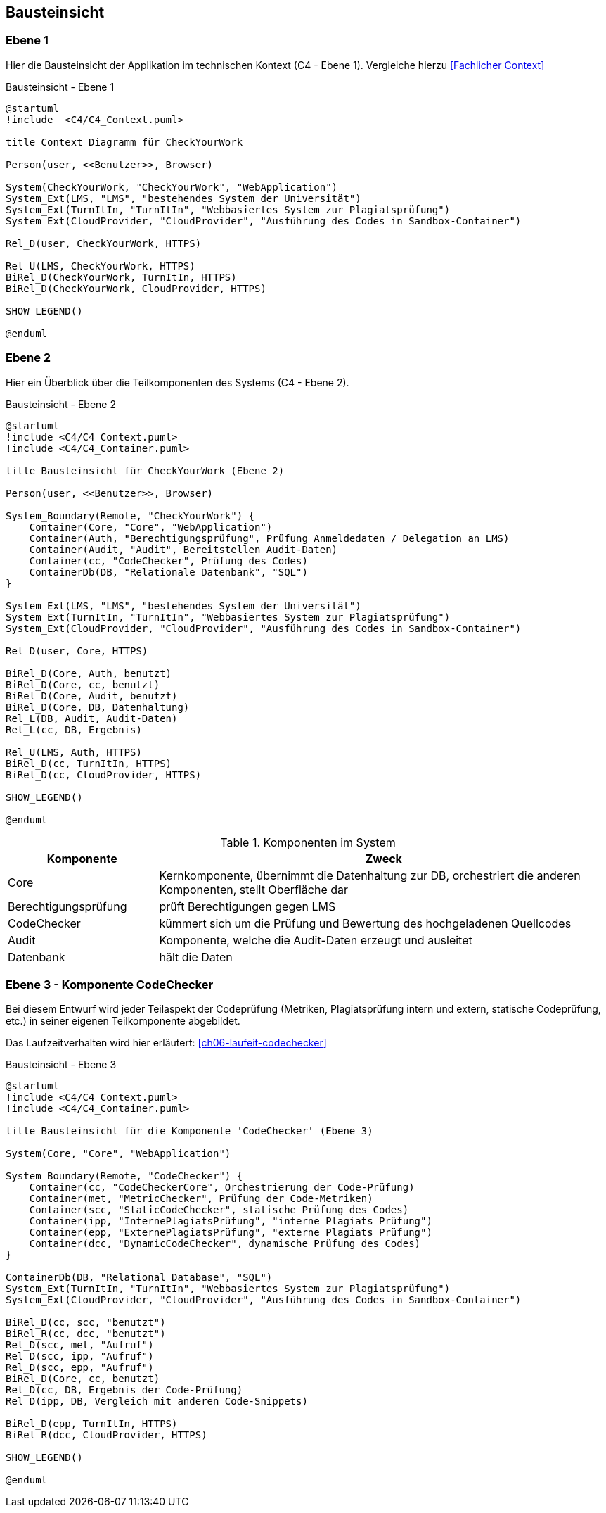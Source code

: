 [[section-building-block-view]]
== Bausteinsicht

=== Ebene 1

Hier die Bausteinsicht der Applikation im technischen Kontext (C4 - Ebene 1). Vergleiche hierzu <<Fachlicher Context>>

.Bausteinsicht - Ebene 1
[plantuml, target=Bausteinsicht-C4-Ebene1, format=png]
....
@startuml
!include  <C4/C4_Context.puml>

title Context Diagramm für CheckYourWork

Person(user, <<Benutzer>>, Browser)

System(CheckYourWork, "CheckYourWork", "WebApplication")
System_Ext(LMS, "LMS", "bestehendes System der Universität")
System_Ext(TurnItIn, "TurnItIn", "Webbasiertes System zur Plagiatsprüfung")
System_Ext(CloudProvider, "CloudProvider", "Ausführung des Codes in Sandbox-Container")

Rel_D(user, CheckYourWork, HTTPS)

Rel_U(LMS, CheckYourWork, HTTPS)
BiRel_D(CheckYourWork, TurnItIn, HTTPS)
BiRel_D(CheckYourWork, CloudProvider, HTTPS)

SHOW_LEGEND()

@enduml
....

=== Ebene 2 [[Bausteinsicht-C4-Ebene2]]

Hier ein Überblick über die Teilkomponenten des Systems (C4 - Ebene 2).

.Bausteinsicht - Ebene 2
[plantuml, target=Bausteinsicht-C4-Ebene2, format=png]
....
@startuml
!include <C4/C4_Context.puml>
!include <C4/C4_Container.puml>

title Bausteinsicht für CheckYourWork (Ebene 2)

Person(user, <<Benutzer>>, Browser)

System_Boundary(Remote, "CheckYourWork") {
    Container(Core, "Core", "WebApplication")
    Container(Auth, "Berechtigungsprüfung", Prüfung Anmeldedaten / Delegation an LMS)
    Container(Audit, "Audit", Bereitstellen Audit-Daten)
    Container(cc, "CodeChecker", Prüfung des Codes)
    ContainerDb(DB, "Relationale Datenbank", "SQL")
}

System_Ext(LMS, "LMS", "bestehendes System der Universität")
System_Ext(TurnItIn, "TurnItIn", "Webbasiertes System zur Plagiatsprüfung")
System_Ext(CloudProvider, "CloudProvider", "Ausführung des Codes in Sandbox-Container")

Rel_D(user, Core, HTTPS)

BiRel_D(Core, Auth, benutzt)
BiRel_D(Core, cc, benutzt)
BiRel_D(Core, Audit, benutzt)
BiRel_D(Core, DB, Datenhaltung)
Rel_L(DB, Audit, Audit-Daten)
Rel_L(cc, DB, Ergebnis)

Rel_U(LMS, Auth, HTTPS)
BiRel_D(cc, TurnItIn, HTTPS)
BiRel_D(cc, CloudProvider, HTTPS)

SHOW_LEGEND()

@enduml
....

.Komponenten im System
[cols="1,3"]
|===
|Komponente|Zweck

|Core|Kernkomponente, übernimmt die Datenhaltung zur DB, orchestriert die anderen Komponenten, stellt Oberfläche dar
|Berechtigungsprüfung|prüft Berechtigungen gegen LMS
|CodeChecker|kümmert sich um die Prüfung und Bewertung des hochgeladenen Quellcodes
|Audit|Komponente, welche die Audit-Daten erzeugt und ausleitet
|Datenbank|hält die Daten
|===

=== Ebene 3 - Komponente CodeChecker [[ch5-buildingblock-view-ebene3]]

Bei diesem Entwurf wird jeder Teilaspekt der Codeprüfung (Metriken, Plagiatsprüfung intern und extern, statische Codeprüfung, etc.) in seiner eigenen Teilkomponente abgebildet.

Das Laufzeitverhalten wird hier erläutert: <<ch06-laufeit-codechecker>>

.Bausteinsicht - Ebene 3
[plantuml, target=Bausteinsicht-C4-Ebene3-CodeChecker, format=png]
....
@startuml
!include <C4/C4_Context.puml>
!include <C4/C4_Container.puml>

title Bausteinsicht für die Komponente 'CodeChecker' (Ebene 3)

System(Core, "Core", "WebApplication")

System_Boundary(Remote, "CodeChecker") {
    Container(cc, "CodeCheckerCore", Orchestrierung der Code-Prüfung)
    Container(met, "MetricChecker", Prüfung der Code-Metriken)
    Container(scc, "StaticCodeChecker", statische Prüfung des Codes)
    Container(ipp, "InternePlagiatsPrüfung", "interne Plagiats Prüfung")
    Container(epp, "ExternePlagiatsPrüfung", "externe Plagiats Prüfung")
    Container(dcc, "DynamicCodeChecker", dynamische Prüfung des Codes)
}

ContainerDb(DB, "Relational Database", "SQL")
System_Ext(TurnItIn, "TurnItIn", "Webbasiertes System zur Plagiatsprüfung")
System_Ext(CloudProvider, "CloudProvider", "Ausführung des Codes in Sandbox-Container")

BiRel_D(cc, scc, "benutzt")
BiRel_R(cc, dcc, "benutzt")
Rel_D(scc, met, "Aufruf")
Rel_D(scc, ipp, "Aufruf")
Rel_D(scc, epp, "Aufruf")
BiRel_D(Core, cc, benutzt)
Rel_D(cc, DB, Ergebnis der Code-Prüfung)
Rel_D(ipp, DB, Vergleich mit anderen Code-Snippets)

BiRel_D(epp, TurnItIn, HTTPS)
BiRel_R(dcc, CloudProvider, HTTPS)

SHOW_LEGEND()

@enduml
....
